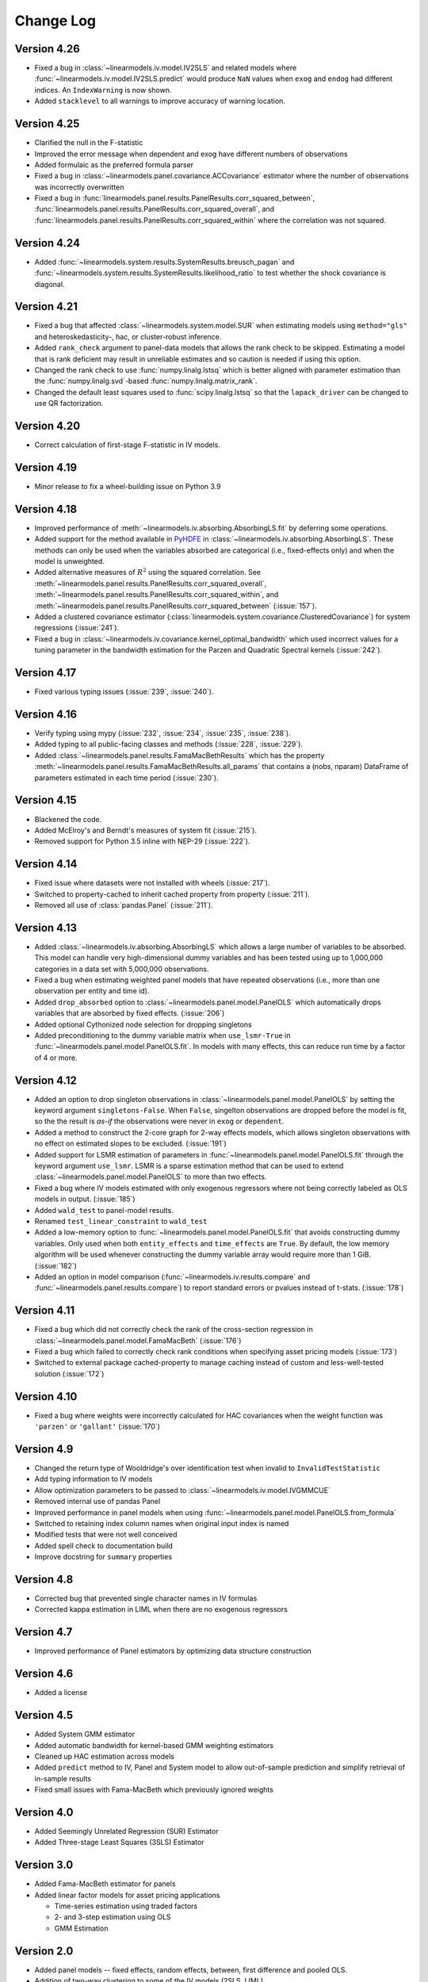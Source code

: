 Change Log
==========

Version 4.26
------------
* Fixed a bug in :class:`~linearmodels.iv.model.IV2SLS` and related models
  where :func:`~linearmodels.iv.model.IV2SLS.predict` would produce ``NaN``
  values when ``exog`` and ``endog`` had different indices. An
  ``IndexWarning`` is now shown.
* Added ``stacklevel`` to all warnings to improve accuracy of warning
  location.

Version 4.25
------------
* Clarified the null in the F-statistic
* Improved the error message when dependent and exog have different numbers
  of observations
* Added formulaic as the preferred formula parser
* Fixed a bug in :class:`~linearmodels.panel.covariance.ACCovariance` estimator where the number of observations
  was incorrectly overwritten
* Fixed a bug in :func:`linearmodels.panel.results.PanelResults.corr_squared_between`,
  :func:`linearmodels.panel.results.PanelResults.corr_squared_overall`, and
  :func:`linearmodels.panel.results.PanelResults.corr_squared_within` where the correlation
  was not squared.

Version 4.24
------------
* Added :func:`~linearmodels.system.results.SystemResults.breusch_pagan` and
  :func:`~linearmodels.system.results.SystemResults.likelihood_ratio` to test
  whether the shock covariance is diagonal.

Version 4.21
------------
* Fixed a bug that affected :class:`~linearmodels.system.model.SUR` when estimating
  models using ``method="gls"`` and heteroskedasticity-, hac, or cluster-robust
  inference.
* Added ``rank_check`` argument to panel-data models that allows the rank
  check to be skipped. Estimating a model that is rank deficient may result
  in unreliable estimates and so caution is needed if using this option.
* Changed the rank check to use :func:`numpy.linalg.lstsq` which is better
  aligned with parameter estimation than the :func:`numpy.linalg.svd`-based
  :func:`numpy.linalg.matrix_rank`.
* Changed the default least squares used to :func:`scipy.linalg.lstsq` so
  that the ``lapack_driver`` can be changed to use QR factorization.

Version 4.20
------------
* Correct calculation of first-stage F-statistic in IV models.

Version 4.19
------------
* Minor release to fix a wheel-building issue on Python 3.9

Version 4.18
------------
* Improved performance of :meth:`~linearmodels.iv.absorbing.AbsorbingLS.fit` by
  deferring some operations.
* Added support for the method available in `PyHDFE <https://pypi.org/project/pyhdfe>`_  in
  :class:`~linearmodels.iv.absorbing.AbsorbingLS`. These methods can only be
  used when the variables absorbed are categorical (i.e., fixed-effects only) and
  when the model is unweighted.
* Added alternative measures of :math:`R^2` using the squared correlation. See
  :meth:`~linearmodels.panel.results.PanelResults.corr_squared_overall`,
  :meth:`~linearmodels.panel.results.PanelResults.corr_squared_within`, and
  :meth:`~linearmodels.panel.results.PanelResults.corr_squared_between` (:issue:`157`).
* Added a clustered covariance estimator
  (:class:`linearmodels.system.covariance.ClusteredCovariance`) for system regressions
  (:issue:`241`).
* Fixed a bug in :class:`~linearmodels.iv.covariance.kernel_optimal_bandwidth`
  which used incorrect values for a tuning parameter in the bandwidth estimation
  for the Parzen and Quadratic Spectral kernels (:issue:`242`).

Version 4.17
------------
* Fixed various typing issues (:issue:`239`, :issue:`240`).

Version 4.16
------------
* Verify typing using mypy (:issue:`232`, :issue:`234`, :issue:`235`, :issue:`238`).
* Added typing to all public-facing classes and methods (:issue:`228`, :issue:`229`).
* Added :class:`~linearmodels.panel.results.FamaMacBethResults` which has
  the property :meth:`~linearmodels.panel.results.FamaMacBethResults.all_params`
  that contains a (nobs, nparam) DataFrame of parameters estimated in each time
  period (:issue:`230`).

Version 4.15
------------
* Blackened the code.
* Added McElroy's and Berndt's measures of system fit (:issue:`215`).
* Removed support for Python 3.5 inline with NEP-29 (:issue:`222`).

Version 4.14
------------
* Fixed issue where datasets were not installed with wheels (:issue:`217`).
* Switched to property-cached to inherit cached property from property (:issue:`211`).
* Removed all use of :class:`pandas.Panel` (:issue:`211`).

Version 4.13
------------
* Added :class:`~linearmodels.iv.absorbing.AbsorbingLS` which allows a large number
  of variables to be absorbed. This model can handle very high-dimensional dummy
  variables and has been tested using up to 1,000,000 categories in a data set
  with 5,000,000 observations.
* Fixed a bug when estimating weighted panel models that have repeated observations
  (i.e., more than one observation per entity and time id).
* Added ``drop_absorbed`` option to :class:`~linearmodels.panel.model.PanelOLS`
  which automatically drops variables that are absorbed by fixed effects.
  (:issue:`206`)
* Added optional Cythonized node selection for dropping singletons
* Added preconditioning to the dummy variable matrix when ``use_lsmr-True``
  in :func:`~linearmodels.panel.model.PanelOLS.fit`. In models with many
  effects, this can reduce run time by a factor of 4 or more.

Version 4.12
------------
* Added an option to drop singleton observations in
  :class:`~linearmodels.panel.model.PanelOLS` by setting the keyword argument
  ``singletons-False``. When ``False``, singelton observations are dropped
  before the model is fit, so the the result is *as-if* the observations were
  never in ``exog`` or ``dependent``.
* Added a method to construct the 2-core graph for 2-way effects models, which
  allows singleton observations with no effect on estimated slopes to be
  excluded. (:issue:`191`)
* Added support for LSMR estimation of parameters in
  :func:`~linearmodels.panel.model.PanelOLS.fit` through the keyword argument
  ``use_lsmr``. LSMR is a sparse estimation method that can be used to extend
  :class:`~linearmodels.panel.model.PanelOLS` to more than two effects.
* Fixed a bug where IV models estimated with only exogenous regressors where
  not being correctly labeled as OLS models in output. (:issue:`185`)
* Added ``wald_test`` to panel-model results.
* Renamed ``test_linear_constraint`` to ``wald_test``
* Added a low-memory option to :func:`~linearmodels.panel.model.PanelOLS.fit`
  that avoids constructing dummy variables. Only used when both ``entity_effects``
  and ``time_effects`` are ``True``. By default, the low memory algorithm will be
  used whenever constructing the dummy variable array would require more than
  1 GiB. (:issue:`182`)
* Added an option in model comparison (:func:`~linearmodels.iv.results.compare` and
  :func:`~linearmodels.panel.results.compare`) to report standard errors or pvalues
  instead of t-stats. (:issue:`178`)

Version 4.11
------------
* Fixed a bug which did not correctly check the rank of the
  cross-section regression in :class:`~linearmodels.panel.model.FamaMacBeth` (:issue:`176`)
* Fixed a bug which failed to correctly check rank conditions when
  specifying asset pricing models (:issue:`173`)
* Switched to external package cached-property to manage caching instead of
  custom and less-well-tested solution (:issue:`172`)

Version 4.10
------------
* Fixed a bug where weights were incorrectly calculated for HAC covariances
  when the weight function was ``'parzen'`` or ``'gallant'`` (:issue:`170`)

Version 4.9
-----------
* Changed the return type of Wooldridge's over identification test when
  invalid to ``InvalidTestStatistic``
* Add typing information to IV models
* Allow optimization parameters to be passed to :class:`~linearmodels.iv.model.IVGMMCUE`
* Removed internal use of pandas Panel
* Improved performance in panel models when using
  :func:`~linearmodels.panel.model.PanelOLS.from_formula`
* Switched to retaining index column names when original input index is named
* Modified tests that were not well conceived
* Added spell check to documentation build
* Improve docstring for ``summary`` properties

Version 4.8
-----------
* Corrected bug that prevented single character names in IV formulas
* Corrected kappa estimation in LIML when there are no exogenous regressors

Version 4.7
-----------
* Improved performance of Panel estimators by optimizing data structure
  construction

Version 4.6
-----------
* Added a license

Version 4.5
-----------
* Added System GMM estimator
* Added automatic bandwidth for kernel-based GMM weighting estimators
* Cleaned up HAC estimation across models
* Added ``predict`` method to IV, Panel and System model to allow out-of-sample
  prediction and simplify retrieval of in-sample results
* Fixed small issues with Fama-MacBeth which previously ignored weights

Version 4.0
-----------
* Added Seemingly Unrelated Regression (SUR) Estimator
* Added Three-stage Least Squares (3SLS) Estimator

Version 3.0
-----------
* Added Fama-MacBeth estimator for panels
* Added linear factor models for asset pricing applications

  * Time-series estimation using traded factors
  * 2- and 3-step estimation using OLS
  * GMM Estimation

Version 2.0
-----------
* Added panel models -- fixed effects, random effects, between,
  first difference and pooled OLS.
* Addition of two-way clustering to some of the IV models (2SLS, LIML)

Version 1.0
-----------
* Added Instrumental Variable estimators -- 2SLS, LIML and
  k-class, GMM and continuously updating GMM.
